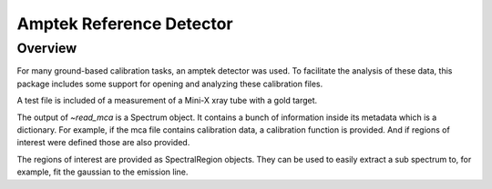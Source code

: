 .. _amptek:

*************************
Amptek Reference Detector
*************************

Overview
========

For many ground-based calibration tasks, an amptek detector was used.
To facilitate the analysis of these data, this package includes some support for opening and analyzing these calibration files.

A test file is included of a measurement of a Mini-X xray tube with a gold target.

.. plot::

    An amptek Mini-X xray tube spectrum.

    >>> import numpy as np
    >>> import padre_meddea
    >>> from padre_meddea.io.amptek import read_mca
    >>> mca_file = padre_meddea._test_files_directory / "minix_20kV_15uA_sdd.mca"
    >>> spec = read_mca(mca_file)
    >>> spec.plot()


The output of `~read_mca` is a Spectrum object.
It contains a bunch of information inside its metadata which is a dictionary.
For example, if the mca file contains calibration data, a calibration function is provided.
And if regions of interest were defined those are also provided.

.. plot::

    An amptek Mini-X xray tube spectrum.

    >>> import numpy as np
    >>> import matplotlib.pyplot as plt
    >>> import astropy.units as u
    >>> import padre_meddea
    >>> from padre_meddea.io.amptek import read_mca
    >>> mca_file = padre_meddea._test_files_directory / "minix_20kV_15uA_sdd.mca"
    >>> spec = read_mca(mca_file)
    >>> f = spec.meta['calib']
    >>> energy_ax = f(spec.spectral_axis.value)
    >>> fig, ax = plt.subplots(layout="constrained")
    >>> ax.plot(energy_ax, spec.flux)
    >>> ax.set_xlabel("energy [keV]")
    >>> ax.set_ylabel("Counts")
    >>> for this_roi in spec.meta['roi']:
    >>>     ax.axvspan(f(this_roi.lower.value), f(this_roi.upper.value), alpha=0.2)

The regions of interest are provided as SpectralRegion objects.
They can be used to easily extract a sub spectrum to, for example, fit the gaussian to the emission line.

.. plot::

    An amptek Mini-X xray tube spectrum.

    >>> import matplotlib.pyplot as plt
    >>> import padre_meddea
    >>> from padre_meddea.io.amptek import read_mca
    >>> from specutils.manipulation import extract_region
    >>> from specutils.fitting import estimate_line_parameters, fit_lines
    >>> from astropy.modeling import models
    >>> mca_file = padre_meddea._test_files_directory / "minix_20kV_15uA_sdd.mca"
    >>> spec = read_mca(mca_file)
    >>> this_roi = spec.meta['roi'][0]
    >>> sub_spec = extract_region(spec, this_roi)
    >>> params = estimate_line_parameters(sub_spec, models.Gaussian1D())
    >>> g_init = models.Gaussian1D(amplitude=params.amplitude, mean=params.mean, stddev=params.stddev)
    >>> g_fit = fit_lines(sub_spec, g_init)
    >>> fig, ax = plt.subplots(layout="constrained")
    >>> ax.plot(sub_spec.spectral_axis, sub_spec.flux)
    >>> ax.plot(sub_spec.spectral_axis, g_fit(sub_spec.spectral_axis), label=f"{g_fit}")
    >>> plt.legend(bbox_to_anchor =(0.65, 1.25))
